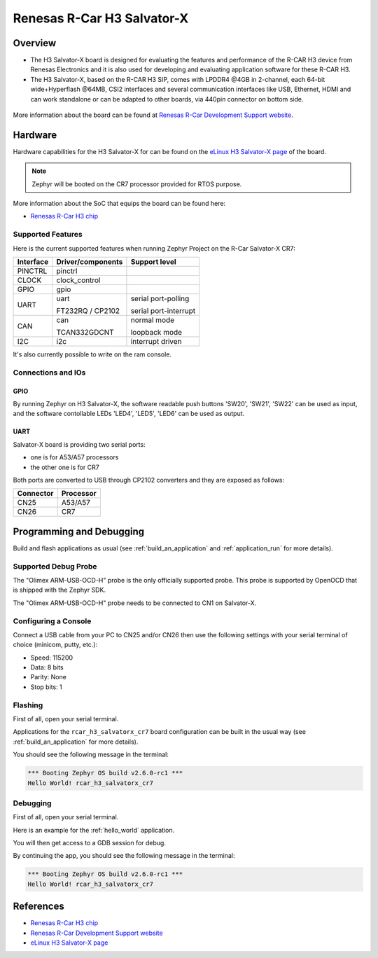 .. _rcar_h3_salvatorx_boards:

Renesas R-Car H3 Salvator-X
###########################

Overview
********
- The H3 Salvator-X board is designed for evaluating the features and performance
  of the R-CAR H3 device from Renesas Electronics and it is also used for developing
  and evaluating application software for these R-CAR H3.

- The H3 Salvator-X, based on the R-CAR H3 SIP, comes with LPDDR4 @4GB in 2-channel,
  each 64-bit wide+Hyperflash @64MB, CSI2 interfaces and several communication interfaces
  like USB, Ethernet, HDMI and can work standalone or can be adapted to other boards,
  via 440pin connector on bottom side.

.. figure:: img/rcar_h3_salvatorx.jpg
   :align: center
   :alt: R-Car Salvator-X kit

More information about the board can be found at `Renesas R-Car Development Support website`_.

Hardware
********

Hardware capabilities for the H3 Salvator-X for can be found on the `eLinux H3 Salvator-X page`_
of the board.

.. figure:: img/rcar_h3_features.jpg
   :align: center
   :alt: R-Car Salvator-X features

.. note:: Zephyr will be booted on the CR7 processor provided for RTOS purpose.

More information about the SoC that equips the board can be found here:

- `Renesas R-Car H3 chip`_

Supported Features
==================

Here is the current supported features when running Zephyr Project on the R-Car Salvator-X CR7:

+-----------+------------------------------+--------------------------------+
| Interface | Driver/components            | Support level                  |
+===========+==============================+================================+
| PINCTRL   | pinctrl                      |                                |
+-----------+------------------------------+--------------------------------+
| CLOCK     | clock_control                |                                |
+-----------+------------------------------+--------------------------------+
| GPIO      | gpio                         |                                |
+-----------+------------------------------+--------------------------------+
| UART      | uart                         | serial port-polling            |
+           +                              +                                +
|           | FT232RQ / CP2102             | serial port-interrupt          |
+-----------+------------------------------+--------------------------------+
| CAN       | can                          | normal mode                    |
+           +                              +                                +
|           | TCAN332GDCNT                 | loopback mode                  |
+-----------+------------------------------+--------------------------------+
| I2C       | i2c                          | interrupt driven               |
+-----------+------------------------------+--------------------------------+

It's also currently possible to write on the ram console.

Connections and IOs
===================

.. figure:: img/r-car-h3-salvator-x-connections.jpg
   :align: center
   :alt: R-Car Salvator-X connections

GPIO
----

By running Zephyr on H3 Salvator-X, the software readable push buttons 'SW20',
'SW21', 'SW22' can be used as input, and the software contollable LEDs 'LED4',
'LED5', 'LED6' can be used as output.

UART
----

Salvator-X board is providing two serial ports:

- one is for A53/A57 processors
- the other one is for CR7

Both ports are converted to USB through CP2102 converters and they are exposed
as follows:

+-----------+-----------+
| Connector | Processor |
+===========+===========+
| CN25      | A53/A57   |
+-----------+-----------+
| CN26      | CR7       |
+-----------+-----------+

Programming and Debugging
*************************

Build and flash applications as usual (see :ref:`build_an_application` and
:ref:`application_run` for more details).

Supported Debug Probe
=====================

The "Olimex ARM-USB-OCD-H" probe is the only officially supported probe. This
probe is supported by OpenOCD that is shipped with the Zephyr SDK.

The "Olimex ARM-USB-OCD-H" probe needs to be connected to CN1 on Salvator-X.

Configuring a Console
=====================

Connect a USB cable from your PC to CN25 and/or CN26 then use the following
settings with your serial terminal of choice (minicom, putty,
etc.):

- Speed: 115200
- Data: 8 bits
- Parity: None
- Stop bits: 1

Flashing
========

First of all, open your serial terminal.

Applications for the ``rcar_h3_salvatorx_cr7`` board configuration can be built
in the usual way (see :ref:`build_an_application` for more details).

.. zephyr-app-commands::
   :zephyr-app: samples/hello_world
   :board: rcar_h3_salvatorx_cr7
   :goals: flash

You should see the following message in the terminal:

.. code-block:: console

	*** Booting Zephyr OS build v2.6.0-rc1 ***
	Hello World! rcar_h3_salvatorx_cr7

Debugging
=========

First of all, open your serial terminal.

Here is an example for the :ref:`hello_world` application.

.. zephyr-app-commands::
   :zephyr-app: samples/hello_world
   :board: rcar_h3_salvatorx_cr7
   :goals: debug

You will then get access to a GDB session for debug.

By continuing the app, you should see the following message in the terminal:

.. code-block:: console

	*** Booting Zephyr OS build v2.6.0-rc1 ***
	Hello World! rcar_h3_salvatorx_cr7

References
**********

- `Renesas R-Car H3 chip`_
- `Renesas R-Car Development Support website`_
- `eLinux H3 Salvator-X page`_

.. _Renesas R-Car H3 chip:
	https://www.renesas.com/eu/en/products/automotive-products/automotive-system-chips-socs/r-car-h3-high-end-automotive-system-chip-soc-vehicle-infotainment-and-driving-safety-support

.. _Renesas R-Car Development Support website:
   https://www.renesas.com/us/en/support/partners/r-car-consortium/r-car-development-support

.. _eLinux H3 Salvator-X page:
	https://elinux.org/R-Car/Boards/Salvator-X

.. _Install a toolchain:
	https://docs.zephyrproject.org/latest/getting_started/index.html#install-a-toolchain
